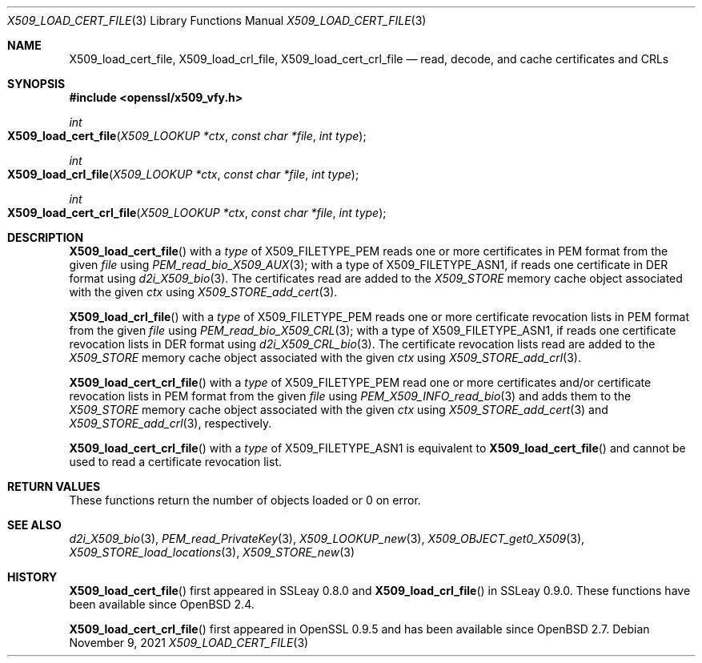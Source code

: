 .\" $OpenBSD: X509_load_cert_file.3,v 1.1 2021/11/09 16:23:04 schwarze Exp $
.\"
.\" Copyright (c) 2021 Ingo Schwarze <schwarze@openbsd.org>
.\"
.\" Permission to use, copy, modify, and distribute this software for any
.\" purpose with or without fee is hereby granted, provided that the above
.\" copyright notice and this permission notice appear in all copies.
.\"
.\" THE SOFTWARE IS PROVIDED "AS IS" AND THE AUTHOR DISCLAIMS ALL WARRANTIES
.\" WITH REGARD TO THIS SOFTWARE INCLUDING ALL IMPLIED WARRANTIES OF
.\" MERCHANTABILITY AND FITNESS. IN NO EVENT SHALL THE AUTHOR BE LIABLE FOR
.\" ANY SPECIAL, DIRECT, INDIRECT, OR CONSEQUENTIAL DAMAGES OR ANY DAMAGES
.\" WHATSOEVER RESULTING FROM LOSS OF USE, DATA OR PROFITS, WHETHER IN AN
.\" ACTION OF CONTRACT, NEGLIGENCE OR OTHER TORTIOUS ACTION, ARISING OUT OF
.\" OR IN CONNECTION WITH THE USE OR PERFORMANCE OF THIS SOFTWARE.
.\"
.Dd $Mdocdate: November 9 2021 $
.Dt X509_LOAD_CERT_FILE 3
.Os
.Sh NAME
.Nm X509_load_cert_file ,
.Nm X509_load_crl_file ,
.Nm X509_load_cert_crl_file
.Nd read, decode, and cache certificates and CRLs
.Sh SYNOPSIS
.In openssl/x509_vfy.h
.Ft int
.Fo X509_load_cert_file
.Fa "X509_LOOKUP *ctx"
.Fa "const char *file"
.Fa "int type"
.Fc
.Ft int
.Fo X509_load_crl_file
.Fa "X509_LOOKUP *ctx"
.Fa "const char *file"
.Fa "int type"
.Fc
.Ft int
.Fo X509_load_cert_crl_file
.Fa "X509_LOOKUP *ctx"
.Fa "const char *file"
.Fa "int type"
.Fc
.Sh DESCRIPTION
.Fn X509_load_cert_file
with a
.Fa type
of
.Dv X509_FILETYPE_PEM
reads one or more certificates in PEM format from the given
.Fa file
using
.Xr PEM_read_bio_X509_AUX 3 ;
with a type of
.Dv X509_FILETYPE_ASN1 ,
if reads one certificate in DER format using
.Xr d2i_X509_bio 3 .
The certificates read are added to the
.Vt X509_STORE
memory cache object associated with the given
.Fa ctx
using
.Xr X509_STORE_add_cert 3 .
.Pp
.Fn X509_load_crl_file
with a
.Fa type
of
.Dv X509_FILETYPE_PEM
reads one or more certificate revocation lists in PEM format from the given
.Fa file
using
.Xr PEM_read_bio_X509_CRL 3 ;
with a type of
.Dv X509_FILETYPE_ASN1 ,
if reads one certificate revocation lists in DER format using
.Xr d2i_X509_CRL_bio 3 .
The certificate revocation lists read are added to the
.Vt X509_STORE
memory cache object associated with the given
.Fa ctx
using
.Xr X509_STORE_add_crl 3 .
.Pp
.Fn X509_load_cert_crl_file
with a
.Fa type
of
.Dv X509_FILETYPE_PEM
read one or more certificates and/or certificate revocation lists
in PEM format from the given
.Fa file
using
.Xr PEM_X509_INFO_read_bio 3
and adds them to the
.Vt X509_STORE
memory cache object associated with the given
.Fa ctx
using
.Xr X509_STORE_add_cert 3
and
.Xr X509_STORE_add_crl 3 ,
respectively.
.Pp
.Fn X509_load_cert_crl_file
with a
.Fa type
of
.Dv X509_FILETYPE_ASN1
is equivalent to
.Fn X509_load_cert_file
and cannot be used to read a certificate revocation list.
.Sh RETURN VALUES
These functions return the number of objects loaded or 0 on error.
.Sh SEE ALSO
.Xr d2i_X509_bio 3 ,
.Xr PEM_read_PrivateKey 3 ,
.Xr X509_LOOKUP_new 3 ,
.Xr X509_OBJECT_get0_X509 3 ,
.Xr X509_STORE_load_locations 3 ,
.Xr X509_STORE_new 3
.Sh HISTORY
.Fn X509_load_cert_file
first appeared in SSLeay 0.8.0 and
.Fn X509_load_crl_file
in SSLeay 0.9.0.
These functions have been available since
.Ox 2.4 .
.Pp
.Fn X509_load_cert_crl_file
first appeared in OpenSSL 0.9.5 and has been available since
.Ox 2.7 .
